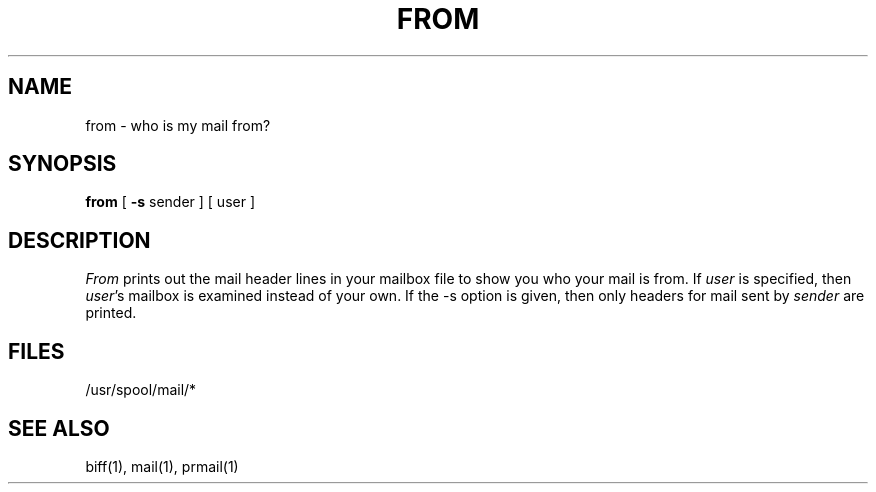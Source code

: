 .\" $Copyright:	$
.\" Copyright (c) 1984, 1985, 1986, 1987, 1988, 1989, 1990 
.\" Sequent Computer Systems, Inc.   All rights reserved.
.\"  
.\" This software is furnished under a license and may be used
.\" only in accordance with the terms of that license and with the
.\" inclusion of the above copyright notice.   This software may not
.\" be provided or otherwise made available to, or used by, any
.\" other person.  No title to or ownership of the software is
.\" hereby transferred.
...
.V= $Header: from.1 1.5 86/05/13 $
.TH FROM 1 "\*(V)" "4BSD"
.SH NAME
from \- who is my mail from?
.SH SYNOPSIS
.B from
[
.B \-s
sender
]
[
user
]
.SH DESCRIPTION
.I From
prints out the mail header lines in your mailbox file
to show you who your mail is from.
If
.I user
is specified, then \f2user\fP's mailbox is examined instead of your own.
If the -s option is given, then only headers for mail sent by
.I sender
are printed.
.SH FILES
/usr/spool/mail/*
.SH "SEE ALSO"
biff(1), mail(1), prmail(1)
